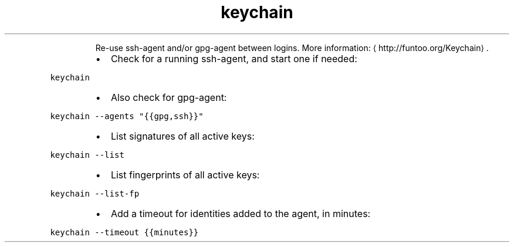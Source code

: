.TH keychain
.PP
.RS
Re\-use ssh\-agent and/or gpg\-agent between logins.
More information: \[la]http://funtoo.org/Keychain\[ra]\&.
.RE
.RS
.IP \(bu 2
Check for a running ssh\-agent, and start one if needed:
.RE
.PP
\fB\fCkeychain\fR
.RS
.IP \(bu 2
Also check for gpg\-agent:
.RE
.PP
\fB\fCkeychain \-\-agents "{{gpg,ssh}}"\fR
.RS
.IP \(bu 2
List signatures of all active keys:
.RE
.PP
\fB\fCkeychain \-\-list\fR
.RS
.IP \(bu 2
List fingerprints of all active keys:
.RE
.PP
\fB\fCkeychain \-\-list\-fp\fR
.RS
.IP \(bu 2
Add a timeout for identities added to the agent, in minutes:
.RE
.PP
\fB\fCkeychain \-\-timeout {{minutes}}\fR
